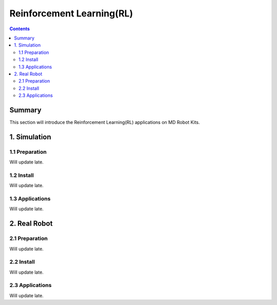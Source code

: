 ==============================
Reinforcement Learning(RL)
==============================

.. contents::
  :depth: 2

Summary
-------

This section will introduce the Reinforcement Learning(RL) applications on MD Robot Kits.

1. Simulation
---------------
1.1 Preparation
^^^^^^^^^^^^^^^^^^^^^^^^^^^^^^^^^^^^^^^^
Will update late.

1.2 Install
^^^^^^^^^^^^^^^^^^^^^^^^^^^^^^^^^^^^^^^^
Will update late.

1.3 Applications
^^^^^^^^^^^^^^^^^^^^^^^^^^^^^^^^^^^^^^^^
Will update late.

2. Real Robot
--------------

2.1 Preparation
^^^^^^^^^^^^^^^^^^^^^^^^^^^^^^^^^^^^^^^^
Will update late.

2.2 Install
^^^^^^^^^^^^^^^^^^^^^^^^^^^^^^^^^^^^^^^^
Will update late.

2.3 Applications
^^^^^^^^^^^^^^^^^^^^^^^^^^^^^^^^^^^^^^^^
Will update late.
